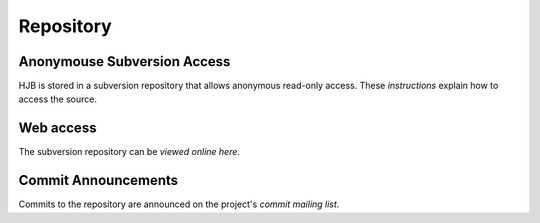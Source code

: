 ==========
Repository
==========

Anonymouse Subversion Access
----------------------------

HJB is stored in a subversion repository that allows anonymous
read-only access. These `instructions` explain how to access the
source.

Web access
----------

The subversion repository can be `viewed online here`.

Commit Announcements
--------------------

Commits to the repository are announced on the project's `commit
mailing list`.


.. _viewed online here: http://hjb.tigris.org/source/browse/hjb

.. _instructions: http://hjb.tigris.org/source/browse/hjb

.. _commit mailing list: http://hjb.tigris.org/servlets/SummarizeList?listName=commits
